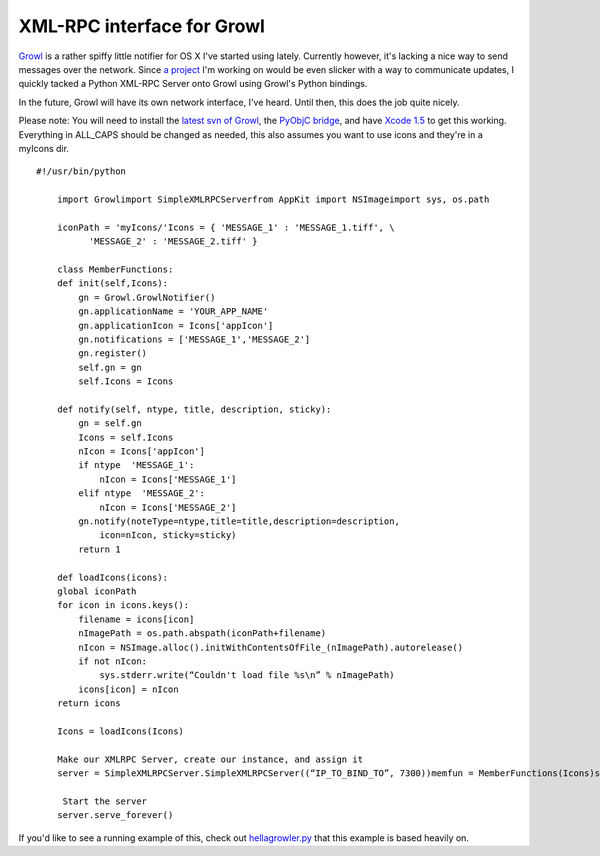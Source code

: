 XML-RPC interface for Growl
===========================

`Growl <http://growl.info/>`_ is a rather spiffy little notifier for OS
X I've started using lately. Currently however, it's lacking a nice way
to send messages over the network. Since `a
project <http://www.hellanzb.com/>`_ I'm working on would be even
slicker with a way to communicate updates, I quickly tacked a Python
XML-RPC Server onto Growl using Growl's Python bindings.

In the future, Growl will have its own network interface, I've heard.
Until then, this does the job quite nicely.

Please note: You will need to install the `latest svn of
Growl <http://growl.info/documentation/growl-source-install.php>`_, the
`PyObjC bridge <http://pyobjc.sourceforge.net/>`_, and have `Xcode
1.5 <http://developer.apple.com/tools/download/>`_ to get this working.
Everything in ALL\_CAPS should be changed as needed, this also assumes
you want to use icons and they're in a myIcons dir.

::

    #!/usr/bin/python

        import Growlimport SimpleXMLRPCServerfrom AppKit import NSImageimport sys, os.path

        iconPath = 'myIcons/'Icons = { 'MESSAGE_1' : 'MESSAGE_1.tiff', \
              'MESSAGE_2' : 'MESSAGE_2.tiff' }

        class MemberFunctions:
        def init(self,Icons):
            gn = Growl.GrowlNotifier()
            gn.applicationName = 'YOUR_APP_NAME'
            gn.applicationIcon = Icons['appIcon']
            gn.notifications = ['MESSAGE_1','MESSAGE_2']
            gn.register()
            self.gn = gn
            self.Icons = Icons

        def notify(self, ntype, title, description, sticky):
            gn = self.gn
            Icons = self.Icons
            nIcon = Icons['appIcon']
            if ntype  'MESSAGE_1':
                nIcon = Icons['MESSAGE_1']
            elif ntype  'MESSAGE_2':
                nIcon = Icons['MESSAGE_2']
            gn.notify(noteType=ntype,title=title,description=description,
                icon=nIcon, sticky=sticky)
            return 1

        def loadIcons(icons):
        global iconPath
        for icon in icons.keys():
            filename = icons[icon]
            nImagePath = os.path.abspath(iconPath+filename)
            nIcon = NSImage.alloc().initWithContentsOfFile_(nImagePath).autorelease()
            if not nIcon:
                sys.stderr.write(“Couldn't load file %s\n” % nImagePath)
            icons[icon] = nIcon
        return icons

        Icons = loadIcons(Icons)

        Make our XMLRPC Server, create our instance, and assign it
        server = SimpleXMLRPCServer.SimpleXMLRPCServer((“IP_TO_BIND_TO”, 7300))memfun = MemberFunctions(Icons)server.register_function(memfun.notify)

         Start the server
        server.serve_forever()

If you'd like to see a running example of this, check out
`hellagrowler.py <http://www.hellanzb.com/trac.cgi/file/trunk/hellagrowler.py>`_
that this example is based heavily on.


.. author:: default
.. categories:: Python, Code
.. comments::
   :url: http://be.groovie.org/post/296355142/xml-rpc-interface-for-growl